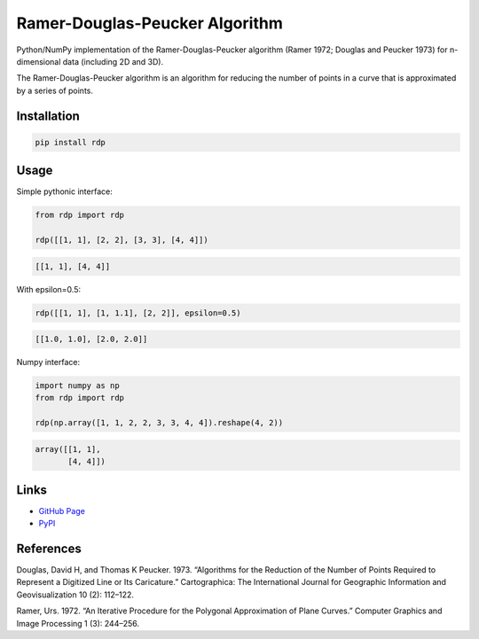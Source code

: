 Ramer-Douglas-Peucker Algorithm
-------------------------------

.. image:: https://travis-ci.org/fhirschmann/rdp.png?branch=master
   :target: https://travis-ci.org/fhirschmann/rdp

.. image:: https://badge.fury.io/py/rdp.png
   :target: http://badge.fury.io/py/rdp

Python/NumPy implementation of the Ramer-Douglas-Peucker algorithm
(Ramer 1972; Douglas and Peucker 1973) for n-dimensional data (including 2D and 3D).

The Ramer-Douglas-Peucker algorithm is an algorithm for reducing the number
of points in a curve that is approximated by a series of points.

Installation
````````````

.. code:: bash

    pip install rdp

Usage
`````

Simple pythonic interface:

.. code:: python

    from rdp import rdp

    rdp([[1, 1], [2, 2], [3, 3], [4, 4]])

.. code:: python

    [[1, 1], [4, 4]]

With epsilon=0.5:

.. code:: python

    rdp([[1, 1], [1, 1.1], [2, 2]], epsilon=0.5)

.. code:: python

    [[1.0, 1.0], [2.0, 2.0]]

Numpy interface:

.. code:: python

    import numpy as np
    from rdp import rdp

    rdp(np.array([1, 1, 2, 2, 3, 3, 4, 4]).reshape(4, 2))

.. code:: python

    array([[1, 1],
           [4, 4]])

Links
`````

* `GitHub Page <http://github.com/fhirschmann/rdp>`_
* `PyPI <http://pypi.python.org/pypi/rdp>`_

References
``````````

Douglas, David H, and Thomas K Peucker. 1973. “Algorithms for the Reduction of the Number of Points Required to Represent a Digitized Line or Its Caricature.” Cartographica: The International Journal for Geographic Information and Geovisualization 10 (2): 112–122.

Ramer, Urs. 1972. “An Iterative Procedure for the Polygonal Approximation of Plane Curves.” Computer Graphics and Image Processing 1 (3): 244–256.

